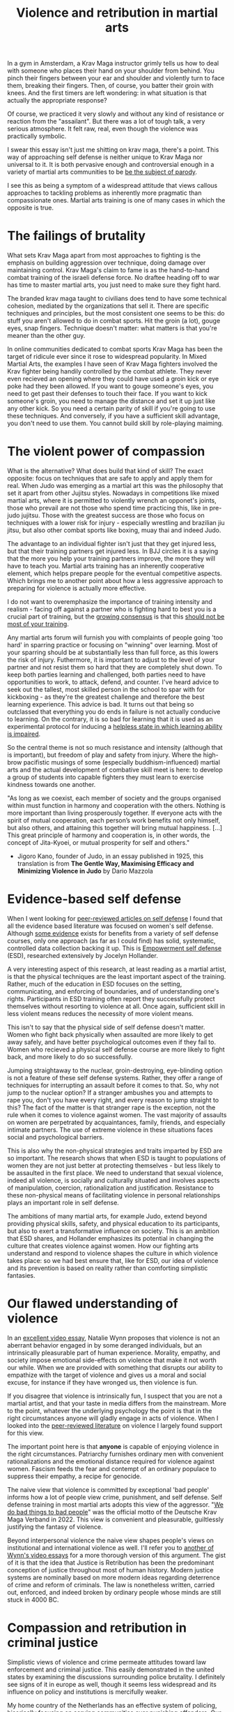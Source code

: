 :PROPERTIES:
:ID:       9e3cd636-d5b3-4fb4-adf4-59eade34a850
:END:
#+title: Violence and retribution in martial arts



In a gym in Amsterdam, a Krav Maga instructor grimly tells us how to deal with someone who places their hand on your shoulder from behind.
You pinch their fingers between your ear and shoulder and violently turn to face them, breaking their fingers.
Then, of course, you batter their groin with knees.
And the first timers are left wondering: in what situation is that actually the appropriate response?

Of course, we practiced it very slowly and without any kind of resistance or reaction from the "assailant".
But there was a lot of tough talk, a very serious atmosphere.
It felt raw, real, even though the violence was practically symbolic.

I swear this essay isn't just me shitting on krav maga, there's a point.
This way of approaching self defense is neither unique to Krav Maga nor universal to it.
It is both pervasive enough and controversial enough in a variety of martial arts communities to be [[https://youtu.be/3CGMWlXosp4?si=u89Bwgyx5KcWmPmZ&t=115][be the subject of parody]].

I see this as being a symptom of a widespread attitude that views callous approaches to tackling problems as inherently more pragmatic than compassionate ones.
Martial arts training is one of many cases in which the opposite is true.


* The failings of brutality

What sets Krav Maga apart from most approaches to fighting is the emphasis on building aggression over technique, doing damage over maintaining control.
Krav Maga's claim to fame is as the hand-to-hand combat training of the israeli defense force. No draftee heading off to war has time to master martial arts, you just need to make sure they fight hard.

The branded krav maga taught to civilians does tend to have some technical cohesion, mediated by the organizations that sell it.
There are specific techniques and principles, but the most consistent one seems to be this: do stuff you aren't allowed to do in combat sports.
Hit the groin (a lot), gouge eyes, snap fingers.
Technique doesn't matter: what matters is that you're meaner than the other guy.

In online communities dedicated to combat sports Krav Maga has been the target of ridicule ever since it rose to widespread popularity.
In Mixed Martial Arts, the examples I have seen of Krav Maga fighters involved the Krav fighter being handily controlled by the combat athlete.
They never even recieved an opening where they could have used a groin kick or eye poke had they been allowed.
If you want to gouge someone's eyes, you need to get past their defenses to touch their face.
If you want to kick someone's groin, you need to manage the distance and set it up just like any other kick.
So you need a certain parity of skill if you're going to use these techniques.
And conversely, if you have a sufficient skill advantage, you don't need to use them.
You cannot build skill by role-playing maiming.

* The violent power of compassion

What is the alternative?
What does build that kind of skill?
The exact opposite: focus on techniques that are safe to apply and apply them for real.
When Judo was emerging as a martial art this was the philosophy that set it apart from other Jujitsu styles.
Nowadays in competitions like mixed martial arts, where it is permitted to violently wrench an opponet's joints, those who prevail are not those who spend time practicing this, like in pre-judo jujitsu.
Those with the greatest success are those who focus on techniques with a lower risk for injury - especially wrestling and brazilian jiu jitsu, but also other combat sports like boxing, muay thai and indeed Judo.


The advantage to an individual fighter isn't just that they get injured less, but that their training partners get injured less.
In BJJ circles it is a saying that the more you help your training partners improve, the more they will have to teach you.
Martial arts training has an inherently cooperative element, which helps prepare people for the eventual competitive aspects.
Which brings me to another point about how a less aggressive approach to preparing for violence is actually more effective.

I do not want to overemphasize the importance of training intensity and realism - facing off against a partner who is fighting hard to best you is a crucial part of training, but the [[https://www.youtube.com/watch?v=Wd-IyHiu0ug][growing consensus]] is that this [[https://www.youtube.com/watch?v=ZjoRASZiPFc][should not be most of your training]].


Any martial arts forum will furnish you with complaints of people going 'too hard' in sparring practice or focusing on "winning" over learning.
Most of your sparring should be at substantially less than full force, as this lowers the risk of injury.
Futhermore, it is important to adjust to the level of your partner and not resist them so hard that they are completely shut down.
To keep both parties learning and challenged, both parties need to have opportunities to work, to attack, defend, and counter.
I've heard advice to seek out the tallest, most skilled person in the school to spar with for kickboxing - as they're the greatest challenge and therefore the best learning experience.
This advice is bad.
It turns out that being so outclassed that everything you do ends in failure is not actually conducive to learning.
On the contrary, it is so bad for learning that it is used as an experimental protocol for inducing a [[id:02504069-e1e7-43c8-a746-43ed27a2f807][helpless state in which learning ability is impaired]].

So the central theme is not so much resistance and intensity (although that is important), but freedom of play and safety from injury.
Where the high-brow pacifistic musings of some (especially buddhism-influenced) martial arts and the actual development of combative skill meet is here: to develop a group of students into capable fighters they must learn to exercise kindness towards one another.

"As long as we coexist, each member of society and the groups organised
within must function in harmony and cooperation with the others.
Nothing is more important than living prosperously together. If everyone
acts with the spirit of mutual cooperation, each person’s work benefits
not only himself, but also others, and attaining this together will bring
mutual happiness. [...] This great principle of harmony and
cooperation is, in other words, the concept of Jita-Kyoei, or mutual
prosperity for self and others."
 - Jigoro Kano, founder of Judo, in an essay published in 1925, this translation is from *The Gentle Way, Maximising Efficacy and Minimizing Violence in Judo* by Dario Mazzola


* Evidence-based self defense


When I went looking for [[id:5d38c8d0-8c5e-4dee-8f04-5427a806c285][peer-reviewed articles on self defense]] I found that all the evidence based literature was focused on women's self defense.
Although [[https://www.sciencedirect.com/science/article/pii/S1359178907000766?casa_token=3DvBAIeZ9IAAAAAA:tErJw-u3458JUwdfI7TstyKi1o3AmYhoBR5tDdwDyZvW7VWZViuVd56kVmz04SPYhC3S9zhQVw][some evidence]] exists for benefits from a variety of self defense courses, only one approach (as far as I could find) has solid, systematic, controlled data collection backing it up.
This is [[https://compass.onlinelibrary.wiley.com/doi/abs/10.1111/soc4.12597?casa_token=a_u-H1-xxVYAAAAA:ep0_5otMwbp3xzbalKCcxyKrLAipUO7e6GXbxdsSSW6q73XMV97u7Jc28FiTUHEY6NK4ds76lq4BUQ][Empowerment self defense]] (ESD), researched extensively by Jocelyn Hollander.

A very interesting aspect of this research, at least reading as a martial artist, is that the physical techniques are the least important aspect of the training.
Rather, much of the education in ESD focuses on the setting, communicating, and enforcing of boundaries, and of understanding one's rights.
Participants in ESD training often report they successfully protect themselves without resorting to violence at all.
Once again, sufficient skill in less violent means reduces the necessity of more violent means.

This isn't to say that the physical side of self defense doesn't matter.
Women who fight back physically when assaulted are more likely to get away safely, and have better psychological outcomes even if they fail to.
Women who recieved a physical self defense course are more likely to fight back, and more likely to do so successfully.

Jumping straightaway to the nuclear, groin-destroying, eye-blinding option is not a feature of these self defense systems.
Rather, they offer a range of techniques for interrupting an assault before it comes to that.
So, why not jump to the nuclear option? If a stranger ambushes you and attempts to rape you, don't you have every right, and every reason to jump straight to this?
The fact of the matter is that stranger rape is the exception, not the rule when it comes to violence against women.
The vast majority of assaults on women are perpetrated by acquaintances, family, friends, and especially intimate partners.
The use of extreme violence in these situations faces social and psychological barriers.

This is also why the non-physical strategies and traits imparted by ESD are so important.
The research shows that when ESD is taught to populations of women they are not just better at protecting themselves - but less likely to be assaulted in the first place.
We need to understand that sexual violence, indeed all violence, is socially and culturally situated and involves aspects of manipulation, coercion, rationalization and justification.
Resistance to these non-physical means of facilitating violence in personal relationships plays an important role in self defense.

The ambitions of many martial arts, for example Judo, extend beyond providing physical skills, safety, and physical education to its participants, but also to exert a transformative influence on society.
This is an ambition that ESD shares, and Hollander emphasizes its potential in changing the culture that creates violence against women.
How our fighting arts understand and respond to violence shapes the culture in which violence takes place: so we had best ensure that, like for ESD, our idea of violence and its prevention is based on reality rather than comforting simplistic fantasies.


* Our flawed understanding of violence

# TODO: I don't want to argue that people are inherently cruel and will do bad things without a boot on our neck. The fact is most people don't engage in violence, boot or no (and I would argue, more often with the boot than without). the point is that the capacity for violence and kindness rest in anyone. the question is what brings each out

In an [[https://www.youtube.com/watch?v=lmsoVFCUN3Q][excellent video essay]], Natalie Wynn proposes that violence is not an aberrant behavior engaged in by some deranged individuals, but an intrinsically pleasurable part of human experience.
Morality, empathy, and society impose emotional side-effects on violence that make it not worth our while.
When we are provided with something that disrupts our ability to empathize with the target of violence and gives us a moral and social excuse, for instance if they have wronged us, then violence is fun.

If you disagree that violence is intrinsically fun, I suspect that you are not a martial artist, and that your taste in media differs from the mainstream.
More to the point, whatever the underlying psychology the point is that in the right circumstances anyone will gladly engage in acts of violence.
When I looked into the [[id:9c07c580-4722-4189-97ed-d26c9f6f0a34][peer-reviewed literature]] on violence I largely found support for this view.

The important point here is that *anyone* is capable of enjoying violence in the right circumstances.
Patriarchy furnishes ordinary men with convenient rationalizations and the emotional distance required for violence against women.
Fascism feeds the fear and contempt of an ordinary populace to suppress their empathy, a recipe for genocide.

The naive view that violence is committed by exceptional 'bad people' informs how a lot of people view crime, punishment, and self defense.
Self defense training in most martial arts adopts this view of the aggressor.
"[[https://orca.cardiff.ac.uk/id/eprint/163874/1/6516ee7b496da.pdf][We do bad things to bad people]]" was the official motto of the Deutsche Krav Maga Verband in 2022.
This view is convenient and pleasurable, guiltlessly justifying the fantasy of violence.

Beyond interpersonal violence the naive view shapes people's views on institutional and international violence as well.
I'll refer you to [[https://www.youtube.com/watch?v=smQsfNw_7V4][another of Wynn's video essays]] for a more thorough version of this argument.
The gist of it is that the idea that Justice is Retribution has been the predominant conception of justice throughout most of human history.
Modern justice systems are nominally based on more modern ideas regarding deterrence of crime and reform of criminals.
The law is nonetheless written, carried out, enforced, and indeed broken by ordinary people whose minds are still stuck in 4000 BC.


* Compassion and retribution in criminal justice

Simplistic views of violence and crime permeate attitudes toward law enforcement and criminal justice.
This easily demonstrated in the united states by examining the discussions surrounding police brutality.
I definitely see signs of it in europe as well, though it seems less widespread and its influence on policy and institutions is mercifully weaker.

My home country of the Netherlands has an effective system of policing, [[https://www.taylorfrancis.com/chapters/mono/10.4324/9781003360452-4/netherlands-variations-theme-mawby?context=ubx&refId=5fa4cfda-742f-4364-9ebd-04d3ad35d10b][hisorically focusing on serving communities over punishing offenders]].
Our approach to drug addiction similarly focuses on helping, rather than punishing addicts, and the justice system likewise is focused on rehabilitation over punishment.
This works well - the Netherlands is a very safe country and gets steadily safer each year.
In the current political climate however there is a push towards more aggressive policing, punitive treatment for addiction, and harsher sentencing.

These approaches are [[id:33a5d8a0-925e-4c6a-a3f7-f2c640ae7a52][financially expensive, socially costly, and ultimately ineffective]].
My objection to this development is not moral, but pragmatic.
Furthermore, I contend that the motivation for these policies is not a desire to reduce crime, but an emotional urge.
It is rooted in the desire to see violence enacted on "the bad people", and rationalized with naive views on who commits crime and why.


* What do martial arts offer society?


Ultimately, civilian martial arts should be focused on enriching the lives of the people who practice them rather than simply on imparting hand-to-hand skill.
Community, health, fitness, and fun are all more valuable to your well being than hand-to-hand fighting ability.
However, I think it is a mistake to place these goals in opposition to one another.
It isn't a balancing act: the methods that promote optimal development of skill do so by emphasizing community, safety, and fun.
Good martial arts training enriches your life first and foremost.

Martial arts are also physical culture, reflecting and shaping how we think about its subject matter: namely violence.
When a martial art is employed professionally, for instance in police or military training, it then embeds its philosophy of violence in the professional institution.
The way we approach violence should be shaped by a realistic understanding of it, not a pseudo-cynical 'good guys vs bad guys' fairy tale.
That starts with remembering the humanity of those who perpetrate violence, and the capacity of all humans to perpetrate it themselves.




